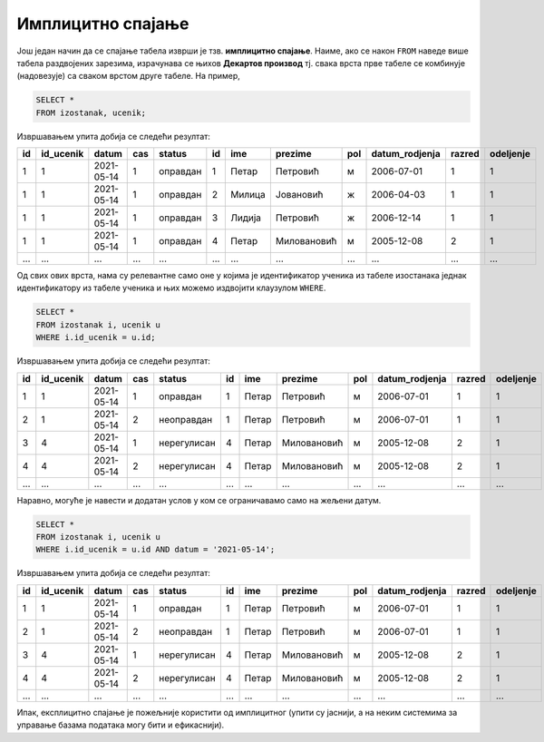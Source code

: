 .. -*- mode: rst -*-

Имплицитно спајање
..................

Још један начин да се спајање табела изврши је тзв. **имплицитно
спајање**. Наиме, ако се након ``FROM`` наведе више табела раздвојених
зарезима, израчунава се њихов **Декартов производ** тј. свака врста
прве табеле се комбинује (надовезује) са сваком врстом друге табеле.
На пример,

.. code-block:: sql
                
   SELECT *
   FROM izostanak, ucenik;

Извршавањем упита добија се следећи резултат:

.. csv-table::
   :header:  "id", "id_ucenik", "datum", "cas", "status", "id", "ime", "prezime", "pol", "datum_rodjenja", "razred", "odeljenje"

   1, 1, 2021-05-14, 1, оправдан, 1, Петар, Петровић, м, 2006-07-01, 1, 1
   1, 1, 2021-05-14, 1, оправдан, 2, Милица, Јовановић, ж, 2006-04-03, 1, 1
   1, 1, 2021-05-14, 1, оправдан, 3, Лидија, Петровић, ж, 2006-12-14, 1, 1
   1, 1, 2021-05-14, 1, оправдан, 4, Петар, Миловановић, м, 2005-12-08, 2, 1
   ..., ..., ..., ..., ..., ..., ..., ..., ..., ..., ..., ...

Од свих ових врста, нама су релевантне само оне у којима је
идентификатор ученика из табеле изостанака једнак идентификатору из
табеле ученика и њих можемо издвојити клаузулом ``WHERE``.


.. code-block:: sql
                
   SELECT *
   FROM izostanak i, ucenik u
   WHERE i.id_ucenik = u.id;

Извршавањем упита добија се следећи резултат:

.. csv-table::
   :header:  "id", "id_ucenik", "datum", "cas", "status", "id", "ime", "prezime", "pol", "datum_rodjenja", "razred", "odeljenje"

   1, 1, 2021-05-14, 1, оправдан, 1, Петар, Петровић, м, 2006-07-01, 1, 1
   2, 1, 2021-05-14, 2, неоправдан, 1, Петар, Петровић, м, 2006-07-01, 1, 1
   3, 4, 2021-05-14, 1, нерегулисан, 4, Петар, Миловановић, м, 2005-12-08, 2, 1
   4, 4, 2021-05-14, 2, нерегулисан, 4, Петар, Миловановић, м, 2005-12-08, 2, 1
   ..., ..., ..., ..., ..., ..., ..., ..., ..., ..., ..., ...

Наравно, могуће је навести и додатан услов у ком се ограничавамо само
на жељени датум.


.. code-block:: sql
                
   SELECT *
   FROM izostanak i, ucenik u
   WHERE i.id_ucenik = u.id AND datum = '2021-05-14';

Извршавањем упита добија се следећи резултат:

.. csv-table::
   :header:  "id", "id_ucenik", "datum", "cas", "status", "id", "ime", "prezime", "pol", "datum_rodjenja", "razred", "odeljenje"

   1, 1, 2021-05-14, 1, оправдан, 1, Петар, Петровић, м, 2006-07-01, 1, 1
   2, 1, 2021-05-14, 2, неоправдан, 1, Петар, Петровић, м, 2006-07-01, 1, 1
   3, 4, 2021-05-14, 1, нерегулисан, 4, Петар, Миловановић, м, 2005-12-08, 2, 1
   4, 4, 2021-05-14, 2, нерегулисан, 4, Петар, Миловановић, м, 2005-12-08, 2, 1
   ..., ..., ..., ..., ..., ..., ..., ..., ..., ..., ..., ...

Ипак, експлицитно спајање је пожељније користити од имплицитног (упити
су јаснији, а на неким системима за управање базама података могу бити
и ефикаснији).
